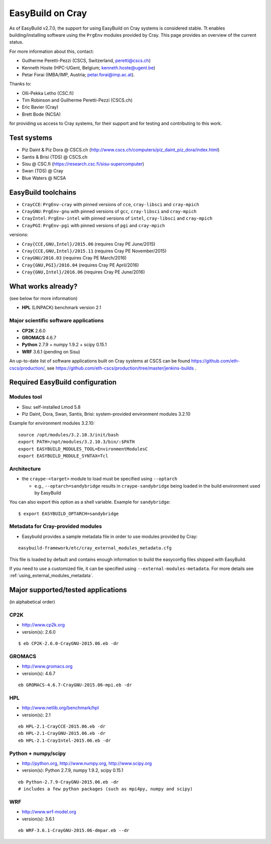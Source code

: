 .. _cray_support:

EasyBuild on Cray
=================

As of EasyBuild v2.7.0, the support for using EasyBuild on Cray systems is considered stable.
Tt enables building/installing software using the ``PrgEnv`` modules provided by Cray.
This page provides an overview of the current status.

For more information about this, contact:

* Guilherme Peretti-Pezzi (CSCS, Switzerland, peretti@cscs.ch)
* Kenneth Hoste (HPC-UGent, Belgium; kenneth.hoste@ugent.be)
* Petar Forai (IMBA/IMP, Austria; petar.forai@imp.ac.at).

Thanks to:

* Olli-Pekka Letho (CSC.fi)
* Tim Robinson and Guilherme Peretti-Pezzi (CSCS.ch)
* Eric Bavier (Cray)
* Brett Bode (NCSA)

for providing us access to Cray systems, for their support and for testing and contributing to this work.

Test systems
------------

* Piz Daint & Piz Dora @ CSCS.ch (http://www.cscs.ch/computers/piz_daint_piz_dora/index.html)
* Santis & Brisi (TDS) @ CSCS.ch
* Sisu @ CSC.fi (https://research.csc.fi/sisu-supercomputer)
* Swan (TDS) @ Cray
* Blue Waters @ NCSA

EasyBuild toolchains
--------------------

* ``CrayCCE``: ``PrgEnv-cray`` with pinned versions of ``cce``, ``cray-libsci`` and ``cray-mpich``
* ``CrayGNU``: ``PrgEnv-gnu`` with pinned versions of ``gcc``, ``cray-libsci`` and ``cray-mpich``
* ``CrayIntel``: ``PrgEnv-intel`` with pinned versions of ``intel``, ``cray-libsci`` and ``cray-mpich``
* ``CrayPGI``: ``PrgEnv-pgi`` with pinned versions of ``pgi`` and ``cray-mpich``

versions:

* ``Cray{CCE,GNU,Intel}/2015.06`` (requires Cray PE June/2015)
* ``Cray{CCE,GNU,Intel}/2015.11`` (requires Cray PE November/2015)
* ``CrayGNU/2016.03`` (requires Cray PE March/2016)
* ``Cray{GNU,PGI}/2016.04`` (requires Cray PE April/2016)
* ``Cray{GNU,Intel}/2016.06`` (requires Cray PE June/2016)

What works already?
-------------------
(see below for more information)

*  **HPL** (LINPACK) benchmark version 2.1

Major scientific software applications
~~~~~~~~~~~~~~~~~~~~~~~~~~~~~~~~~~~~~~

* **CP2K** 2.6.0
* **GROMACS** 4.6.7
* **Python** 2.7.9 + numpy 1.9.2 + scipy 0.15.1
* **WRF** 3.6.1 (pending on Sisu)

An up-to-date list of software applications built on Cray systems at CSCS can be found https://github.com/eth-cscs/production/,
see https://github.com/eth-cscs/production/tree/master/jenkins-builds .

Required EasyBuild configuration
--------------------------------


Modules tool 
~~~~~~~~~~~~
* Sisu: self-installed Lmod 5.8
* Piz Daint, Dora, Swan, Santis, Brisi: system-provided environment modules 3.2.10 

Example for environment modules 3.2.10::

 source /opt/modules/3.2.10.3/init/bash
 export PATH=/opt/modules/3.2.10.3/bin/:$PATH
 export EASYBUILD_MODULES_TOOL=EnvironmentModulesC
 export EASYBUILD_MODULE_SYNTAX=Tcl

Architecture 
~~~~~~~~~~~~

* the ``craype-<target>`` module to load must be specified using ``--optarch``

  * e.g., ``--optarch=sandybridge`` results in ``craype-sandybridge`` being loaded in the build environment used by EasyBuild 

You can also export this option as a shell variable. Example for ``sandybridge``::

 $ export EASYBUILD_OPTARCH=sandybridge

Metadata for Cray-provided modules
~~~~~~~~~~~~~~~~~~~~~~~~~~~~~~~~~~

* Easybuild provides a sample metadata file in order to use modules provided by Cray:

::

 easybuild-framework/etc/cray_external_modules_metadata.cfg


This file is loaded by default and contains enough information to build the easyconfig files shipped with EasyBuild.

If you need to use a customized file, it can be specified using ``--external-modules-metadata``.
For more details see :ref:`using_external_modules_metadata`.

Major supported/tested applications
-----------------------------------

(in alphabetical order)

CP2K
~~~~

* http://www.cp2k.org
* version(s): 2.6.0

::
 
 $ eb CP2K-2.6.0-CrayGNU-2015.06.eb -dr 

GROMACS
~~~~~~~

* http://www.gromacs.org
* version(s): 4.6.7

::

 eb GROMACS-4.6.7-CrayGNU-2015.06-mpi.eb -dr 

HPL
~~~

* http://www.netlib.org/benchmark/hpl
* version(s): 2.1

::

 eb HPL-2.1-CrayCCE-2015.06.eb -dr
 eb HPL-2.1-CrayGNU-2015.06.eb -dr 
 eb HPL-2.1-CrayIntel-2015.06.eb -dr 

Python + numpy/scipy
~~~~~~~~~~~~~~~~~~~~

* http://python.org, http://www.numpy.org, http://www.scipy.org
* version(s): Python 2.7.9, numpy 1.9.2, scipy 0.15.1

::

 eb Python-2.7.9-CrayGNU-2015.06.eb -dr 
 # includes a few python packages (such as mpi4py, numpy and scipy)

WRF
~~~

* http://www.wrf-model.org
* version(s): 3.6.1

::

 eb WRF-3.6.1-CrayGNU-2015.06-dmpar.eb --dr 
